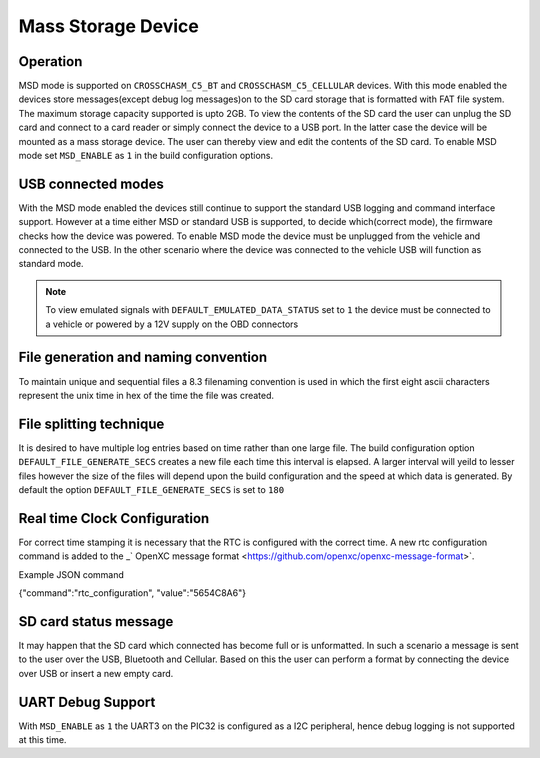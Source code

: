 ====================
Mass Storage Device 
====================
.. _msd-storage:

Operation
-----------
MSD mode is supported on ``CROSSCHASM_C5_BT`` and ``CROSSCHASM_C5_CELLULAR`` devices. 
With this mode enabled the devices store messages(except debug log messages)on to 
the SD card storage that is formatted with FAT file system. The maximum storage 
capacity supported is upto 2GB. To view the contents of the SD card the user can unplug
the SD card and connect to a card reader or simply connect the device to a USB port.
In the latter case the device will be mounted as a mass storage device. The user can
thereby view and edit the contents of the SD card. To enable MSD mode set 
``MSD_ENABLE`` as ``1`` in the build configuration options.

USB connected modes
--------------------
With the MSD mode enabled the devices still continue to support the standard USB logging and 
command interface support. However at a time either MSD or standard USB is supported, to decide
which(correct mode), the firmware checks how the device was powered. To enable MSD mode the device
must be unplugged from the vehicle and connected to the USB. In the other scenario where the
device was connected to the vehicle USB will function as standard mode.

.. NOTE::
  To view emulated signals with ``DEFAULT_EMULATED_DATA_STATUS`` set to ``1`` the device must be connected
  to a vehicle or powered by a 12V supply on the OBD connectors
  
File generation and naming convention
--------------------------------------
To maintain unique and sequential files a 8.3 filenaming convention is used in which the first
eight ascii characters represent the unix time in hex of the time the file was created.


File splitting technique
-------------------------
It is desired to have multiple log entries based on time rather than one large file. The build configuration 
option ``DEFAULT_FILE_GENERATE_SECS`` creates a new file each time this interval is elapsed.
A larger interval will yeild to lesser files however the size of the files will depend upon the build configuration
and the speed at which data is generated. By default the option ``DEFAULT_FILE_GENERATE_SECS`` is set to ``180``


Real time Clock Configuration
------------------------------
For correct time stamping it is necessary that the RTC is configured with the correct time. 
A new rtc configuration command is added to the _` OpenXC message format <https://github.com/openxc/openxc-message-format>`.

Example JSON command

{"command":"rtc_configuration", "value":"5654C8A6"}


SD card status message
------------------------------
It may happen that the SD card which connected has become full or is unformatted. In such a scenario
a message is sent to the user over the USB, Bluetooth and Cellular. Based on this the user can perform
a format by connecting the device over USB or insert a new empty card.

UART Debug Support
-------------------
With ``MSD_ENABLE`` as ``1`` the UART3 on the PIC32 is configured as a I2C peripheral, hence debug logging is 
not supported at this time. 

